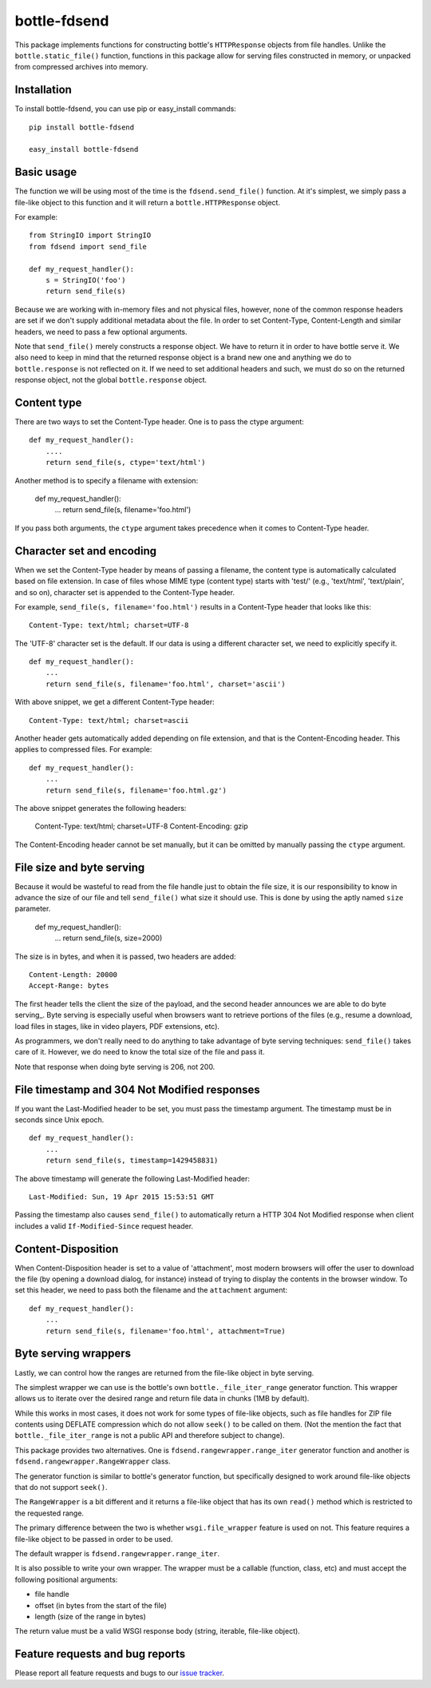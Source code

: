 =============
bottle-fdsend
=============

This package implements functions for constructing bottle's ``HTTPResponse``
objects from file handles. Unlike the ``bottle.static_file()`` function,
functions in this package allow for serving files constructed in memory, or
unpacked from compressed archives into memory.

Installation
============

To install bottle-fdsend, you can use pip or easy_install commands::

    pip install bottle-fdsend

    easy_install bottle-fdsend

Basic usage
===========

The function we will be using most of the time is the ``fdsend.send_file()`` 
function.  At it's simplest, we simply pass a file-like object to this
function and it will return a ``bottle.HTTPResponse`` object.

For example::

    from StringIO import StringIO
    from fdsend import send_file

    def my_request_handler():
        s = StringIO('foo')
        return send_file(s)

Because we are working with in-memory files and not physical files, however,
none of the common response headers are set if we don't supply additional
metadata about the file. In order to set Content-Type, Content-Length and
similar headers, we need to pass a few optional arguments.

Note that ``send_file()`` merely constructs a response object. We have to
return it in order to have bottle serve it. We also need to keep in mind that
the returned response object is a brand new one and anything we do to
``bottle.response`` is not reflected on it. If we need to set additional
headers and such, we must do so on the returned response object, not the
global ``bottle.response`` object.

Content type
============

There are two ways to set the Content-Type header. One is to pass the ctype
argument::

    def my_request_handler():
        ....
        return send_file(s, ctype='text/html')

Another method is to specify a filename with extension:

    def my_request_handler():
        ...
        return send_file(s, filename='foo.html')

If you pass both arguments, the ``ctype`` argument takes precedence when it
comes to Content-Type header.

Character set and encoding
==========================

When we set the Content-Type header by means of passing a filename, the content
type is automatically calculated based on file extension. In case of files
whose MIME type (content type) starts with 'test/' (e.g., 'text/html',
'text/plain', and so on), character set is appended to the Content-Type header.

For example, ``send_file(s, filename='foo.html')`` results in a Content-Type
header that looks like this::

    Content-Type: text/html; charset=UTF-8

The 'UTF-8' character set is the default. If our data is using a different
character set, we need to explicitly specify it. ::

    def my_request_handler():
        ...
        return send_file(s, filename='foo.html', charset='ascii')

With above snippet, we get a different Content-Type header::

    Content-Type: text/html; charset=ascii

Another header gets automatically added depending on file extension, and that
is the Content-Encoding header. This applies to compressed files. For example::

    def my_request_handler():
        ...
        return send_file(s, filename='foo.html.gz')

The above snippet generates the following headers:

    Content-Type: text/html; charset=UTF-8
    Content-Encoding: gzip
    
The Content-Encoding header cannot be set manually, but it can be omitted by
manually passing the ``ctype`` argument.

File size and byte serving
==========================

Because it would be wasteful to read from the file handle just to obtain the
file size, it is our responsibility to know in advance the size of our file and
tell ``send_file()`` what size it should use. This is done by using the aptly
named ``size`` parameter.

    def my_request_handler():
        ...
        return send_file(s, size=2000)

The size is in bytes, and when it is passed, two headers are added::

    Content-Length: 20000
    Accept-Range: bytes

The first header tells the client the size of the payload, and the second
header announces we are able to do byte serving_. Byte serving is especially
useful when browsers want to retrieve portions of the files (e.g., resume a
download, load files in stages, like in video players, PDF extensions, etc).

As programmers, we don't really need to do anything to take advantage of byte
serving techniques: ``send_file()`` takes care of it. However, we do need to
know the total size of the file and pass it.

Note that response when doing byte serving is 206, not 200.

File timestamp and 304 Not Modified responses
=============================================

If you want the Last-Modified header to be set, you must pass the timestamp
argument. The timestamp must be in seconds since Unix epoch. ::

    def my_request_handler():
        ...
        return send_file(s, timestamp=1429458831)

The above timestamp will generate the following Last-Modified header::

    Last-Modified: Sun, 19 Apr 2015 15:53:51 GMT

Passing the timestamp also causes ``send_file()`` to automatically return a
HTTP 304 Not Modified response when client includes a valid
``If-Modified-Since`` request header.

Content-Disposition
===================

When Content-Disposition header is set to a value of 'attachment', most modern
browsers will offer the user to download the file (by opening a download
dialog, for instance) instead of trying to display the contents in the browser
window. To set this header, we need to pass both the filename and the
``attachment`` argument::

    def my_request_handler():
        ...
        return send_file(s, filename='foo.html', attachment=True)

Byte serving wrappers
=====================

Lastly, we can control how the ranges are returned from the file-like object in 
byte serving. 

The simplest wrapper we can use is the bottle's own ``bottle._file_iter_range`` 
generator function. This wrapper allows us to iterate over the desired range
and return file data in chunks (1MB by default). 

While this works in most cases, it does not work for some types of file-like
objects, such as file handles for ZIP file contents using DEFLATE compression
which do not allow ``seek()`` to be called on them. (Not the mention the fact
that ``bottle._file_iter_range`` is not a public API and therefore subject to
change).

This package provides two alternatives. One is
``fdsend.rangewrapper.range_iter`` generator function and another is
``fdsend.rangewrapper.RangeWrapper`` class.

The generator function is similar to bottle's generator function, but
specifically designed to work around file-like objects that do not support
``seek()``.

The ``RangeWrapper`` is a bit different and it returns a file-like object that
has its own ``read()`` method which is restricted to the requested range.

The primary difference between the two is whether ``wsgi.file_wrapper`` feature
is used on not. This feature requires a file-like object to be passed in order
to be used.

The default wrapper is ``fdsend.rangewrapper.range_iter``.

It is also possible to write your own wrapper. The wrapper must be a callable
(function, class, etc) and must accept the following positional arguments:

- file handle
- offset (in bytes from the start of the file)
- length (size of the range in bytes)

The return value must be a valid WSGI response body (string, iterable,
file-like object).

Feature requests and bug reports
================================

Please report all feature requests and bugs to our `issue tracker`_.

.. _byte serving: https://en.wikipedia.org/wiki/Byte_serving
.. _issue tracker: https://github.com/Outernet-Project/bottle-fdsend/issues
